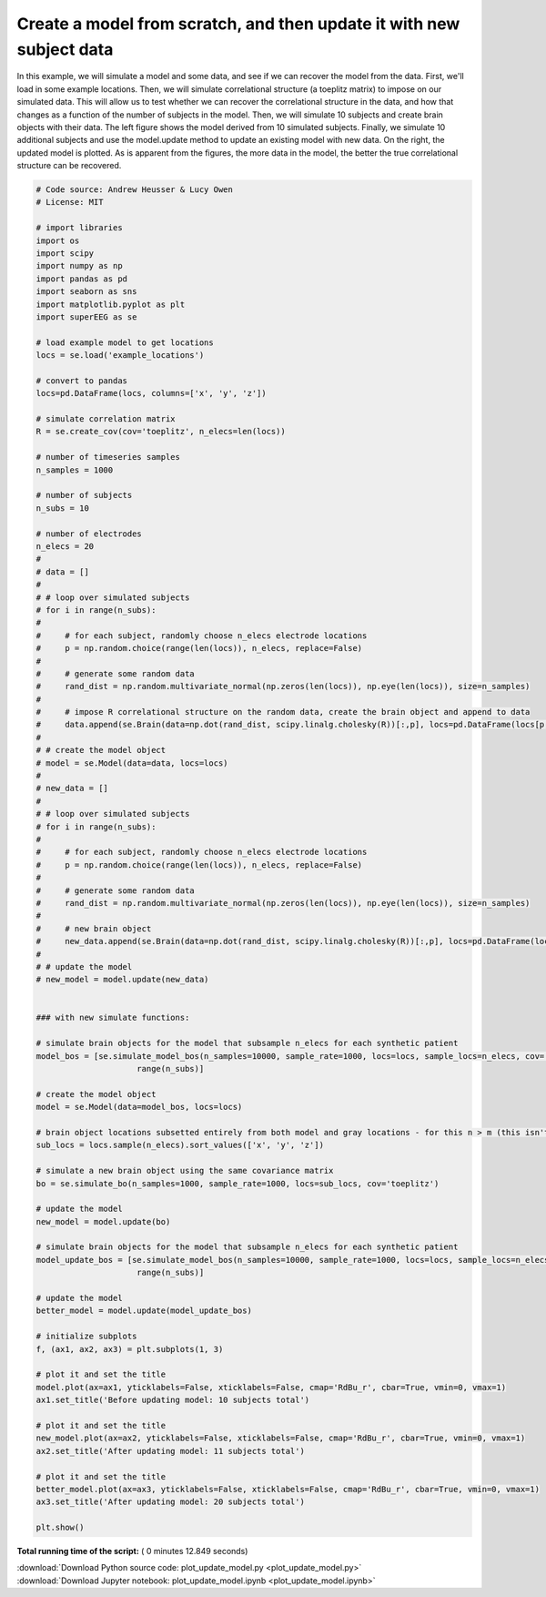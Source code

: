 

.. _sphx_glr_auto_examples_plot_update_model.py:


=============================
Create a model from scratch, and then update it with new subject data
=============================

In this example, we will simulate a model and some data, and see if we can
recover the model from the data. First, we'll load in some example locations.
Then, we will simulate correlational structure (a toeplitz matrix) to impose on
our simulated data.  This will allow us to test whether we can recover the
correlational structure in the data, and how that changes as a function of the
number of subjects in the model. Then, we will simulate 10 subjects and create
brain objects with their data.  The left figure shows the model derived from
10 simulated subjects.  Finally, we simulate 10 additional subjects and use the
model.update method to update an existing model with new data. On the right, the
updated model is plotted. As is apparent from the figures, the more data in the
model, the better the true correlational structure can be recovered.





.. image:: /auto_examples/images/sphx_glr_plot_update_model_001.png
    :align: center





.. code-block:: python


    # Code source: Andrew Heusser & Lucy Owen
    # License: MIT

    # import libraries
    import os
    import scipy
    import numpy as np
    import pandas as pd
    import seaborn as sns
    import matplotlib.pyplot as plt
    import superEEG as se

    # load example model to get locations
    locs = se.load('example_locations')

    # convert to pandas
    locs=pd.DataFrame(locs, columns=['x', 'y', 'z'])

    # simulate correlation matrix
    R = se.create_cov(cov='toeplitz', n_elecs=len(locs))

    # number of timeseries samples
    n_samples = 1000

    # number of subjects
    n_subs = 10

    # number of electrodes
    n_elecs = 20
    #
    # data = []
    #
    # # loop over simulated subjects
    # for i in range(n_subs):
    #
    #     # for each subject, randomly choose n_elecs electrode locations
    #     p = np.random.choice(range(len(locs)), n_elecs, replace=False)
    #
    #     # generate some random data
    #     rand_dist = np.random.multivariate_normal(np.zeros(len(locs)), np.eye(len(locs)), size=n_samples)
    #
    #     # impose R correlational structure on the random data, create the brain object and append to data
    #     data.append(se.Brain(data=np.dot(rand_dist, scipy.linalg.cholesky(R))[:,p], locs=pd.DataFrame(locs[p,:], columns=['x', 'y', 'z'])))
    #
    # # create the model object
    # model = se.Model(data=data, locs=locs)
    #
    # new_data = []
    #
    # # loop over simulated subjects
    # for i in range(n_subs):
    #
    #     # for each subject, randomly choose n_elecs electrode locations
    #     p = np.random.choice(range(len(locs)), n_elecs, replace=False)
    #
    #     # generate some random data
    #     rand_dist = np.random.multivariate_normal(np.zeros(len(locs)), np.eye(len(locs)), size=n_samples)
    #
    #     # new brain object
    #     new_data.append(se.Brain(data=np.dot(rand_dist, scipy.linalg.cholesky(R))[:,p], locs=pd.DataFrame(locs[p,:], columns=['x', 'y', 'z'])))
    #
    # # update the model
    # new_model = model.update(new_data)


    ### with new simulate functions:

    # simulate brain objects for the model that subsample n_elecs for each synthetic patient
    model_bos = [se.simulate_model_bos(n_samples=10000, sample_rate=1000, locs=locs, sample_locs=n_elecs, cov='toeplitz') for x in
                         range(n_subs)]

    # create the model object
    model = se.Model(data=model_bos, locs=locs)

    # brain object locations subsetted entirely from both model and gray locations - for this n > m (this isn't necessarily true, but this ensures overlap)
    sub_locs = locs.sample(n_elecs).sort_values(['x', 'y', 'z'])

    # simulate a new brain object using the same covariance matrix
    bo = se.simulate_bo(n_samples=1000, sample_rate=1000, locs=sub_locs, cov='toeplitz')

    # update the model
    new_model = model.update(bo)

    # simulate brain objects for the model that subsample n_elecs for each synthetic patient
    model_update_bos = [se.simulate_model_bos(n_samples=10000, sample_rate=1000, locs=locs, sample_locs=n_elecs, cov='toeplitz') for y in
                         range(n_subs)]

    # update the model
    better_model = model.update(model_update_bos)

    # initialize subplots
    f, (ax1, ax2, ax3) = plt.subplots(1, 3)

    # plot it and set the title
    model.plot(ax=ax1, yticklabels=False, xticklabels=False, cmap='RdBu_r', cbar=True, vmin=0, vmax=1)
    ax1.set_title('Before updating model: 10 subjects total')

    # plot it and set the title
    new_model.plot(ax=ax2, yticklabels=False, xticklabels=False, cmap='RdBu_r', cbar=True, vmin=0, vmax=1)
    ax2.set_title('After updating model: 11 subjects total')

    # plot it and set the title
    better_model.plot(ax=ax3, yticklabels=False, xticklabels=False, cmap='RdBu_r', cbar=True, vmin=0, vmax=1)
    ax3.set_title('After updating model: 20 subjects total')

    plt.show()

**Total running time of the script:** ( 0 minutes  12.849 seconds)



.. container:: sphx-glr-footer


  .. container:: sphx-glr-download

     :download:`Download Python source code: plot_update_model.py <plot_update_model.py>`



  .. container:: sphx-glr-download

     :download:`Download Jupyter notebook: plot_update_model.ipynb <plot_update_model.ipynb>`

.. rst-class:: sphx-glr-signature

    `Generated by Sphinx-Gallery <http://sphinx-gallery.readthedocs.io>`_
